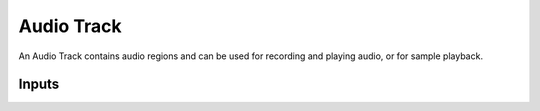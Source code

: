 .. This is part of the Zrythm Manual.
   Copyright (C) 2019 Alexandros Theodotou <alex at zrythm dot org>
   See the file index.rst for copying conditions.

Audio Track
===========

An Audio Track contains audio regions and can be
used for recording and playing audio, or for sample
playback.

Inputs
------

